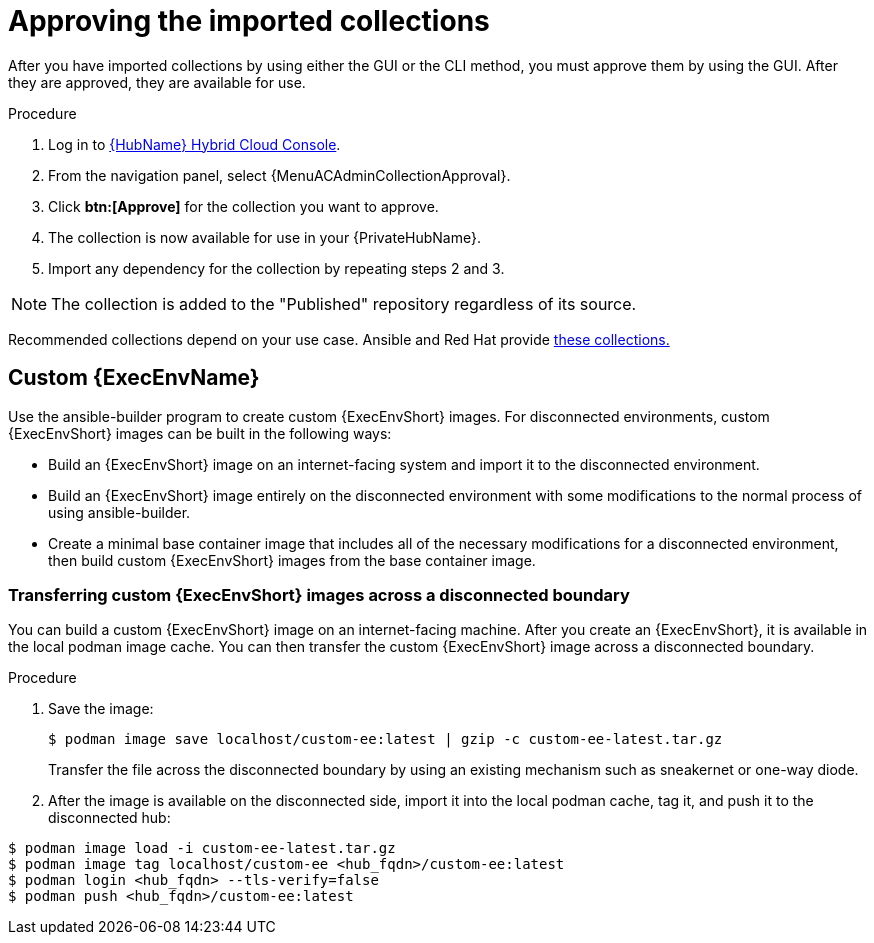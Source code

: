 :_mod-docs-content-type: PROCEDURE

[id="approving-the-imported-collection_{context}"]

= Approving the imported collections

After you have imported collections by using either the GUI or the CLI method, you must approve them by using the GUI. After they are approved, they are available for use.

.Procedure

. Log in to link:https://console.redhat.com/ansible/automation-hub/[{HubName} Hybrid Cloud Console].

. From the navigation panel, select {MenuACAdminCollectionApproval}.

. Click *btn:[Approve]* for the collection you want to approve.

. The collection is now available for use in your {PrivateHubName}.

. Import any dependency for the collection by repeating steps 2 and 3.

[NOTE]
====
The collection is added to the "Published" repository regardless of its source.
====

Recommended collections depend on your use case. Ansible and Red Hat provide link:https://console.redhat.com/ansible/automation-hub[these collections.]

== Custom {ExecEnvName}

Use the ansible-builder program to create custom {ExecEnvShort} images. For disconnected environments, custom {ExecEnvShort} images can be built in the following ways:

* Build an {ExecEnvShort} image on an internet-facing system and import it to the
disconnected environment.
* Build an {ExecEnvShort} image entirely on the disconnected environment with some modifications to the normal process of using ansible-builder.
* Create a minimal base container image that includes all of the necessary modifications for a disconnected environment, then build custom {ExecEnvShort} images from the base container image.

=== Transferring custom {ExecEnvShort} images across a disconnected boundary

You can build a custom {ExecEnvShort} image on an internet-facing machine. After you create an {ExecEnvShort}, it is available in the local podman image cache. You can then transfer the custom {ExecEnvShort} image across a disconnected boundary.

.Procedure

. Save the image:
+
----
$ podman image save localhost/custom-ee:latest | gzip -c custom-ee-latest.tar.gz
----
+
Transfer the file across the disconnected boundary by using an existing mechanism such as sneakernet or one-way diode.
+
. After the image is available on the disconnected side, import it into the local podman cache, tag it, and push it to the disconnected hub:

----
$ podman image load -i custom-ee-latest.tar.gz
$ podman image tag localhost/custom-ee <hub_fqdn>/custom-ee:latest
$ podman login <hub_fqdn> --tls-verify=false
$ podman push <hub_fqdn>/custom-ee:latest
----
